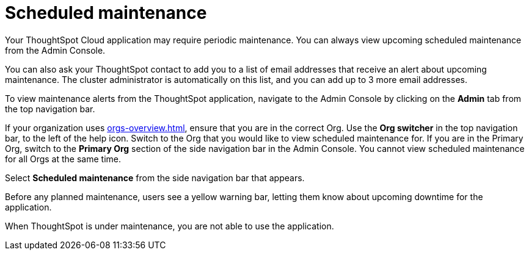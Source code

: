 = Scheduled maintenance
:last_updated: 2/18/2022
:linkattrs:
:experimental:
:page-layout: default-cloud
:page-aliases: /admin/ts-cloud/scheduled-maintenance.adoc, admin-portal-scheduled-maintenance.adoc
:description: From the Admin Console, you can view any scheduled maintenance for the ThoughtSpot application.

Your ThoughtSpot Cloud application may require periodic maintenance.
You can always view upcoming scheduled maintenance from the Admin Console.

You can also ask your ThoughtSpot contact to add you to a list of email addresses that receive an alert about upcoming maintenance. The cluster administrator is automatically on this list, and you can add up to 3 more email addresses.

To view maintenance alerts from the ThoughtSpot application, navigate to the Admin Console by clicking on the *Admin* tab from the top navigation bar.

If your organization uses xref:orgs-overview.adoc[], ensure that you are in the correct Org. Use the *Org switcher* in the top navigation bar, to the left of the help icon. Switch to the Org that you would like to view scheduled maintenance for. If you are in the Primary Org, switch to the *Primary Org* section of the side navigation bar in the Admin Console. You cannot view scheduled maintenance for all Orgs at the same time.

Select *Scheduled maintenance* from the side navigation bar that appears.

Before any planned maintenance, users see a yellow warning bar, letting them know about upcoming downtime for the application.

When ThoughtSpot is under maintenance, you are not able to use the application.
